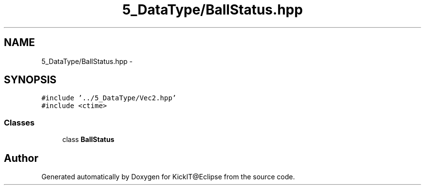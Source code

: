 .TH "5_DataType/BallStatus.hpp" 3 "Mon Sep 25 2017" "KickIT@Eclipse" \" -*- nroff -*-
.ad l
.nh
.SH NAME
5_DataType/BallStatus.hpp \- 
.SH SYNOPSIS
.br
.PP
\fC#include '\&.\&./5_DataType/Vec2\&.hpp'\fP
.br
\fC#include <ctime>\fP
.br

.SS "Classes"

.in +1c
.ti -1c
.RI "class \fBBallStatus\fP"
.br
.in -1c
.SH "Author"
.PP 
Generated automatically by Doxygen for KickIT@Eclipse from the source code\&.
